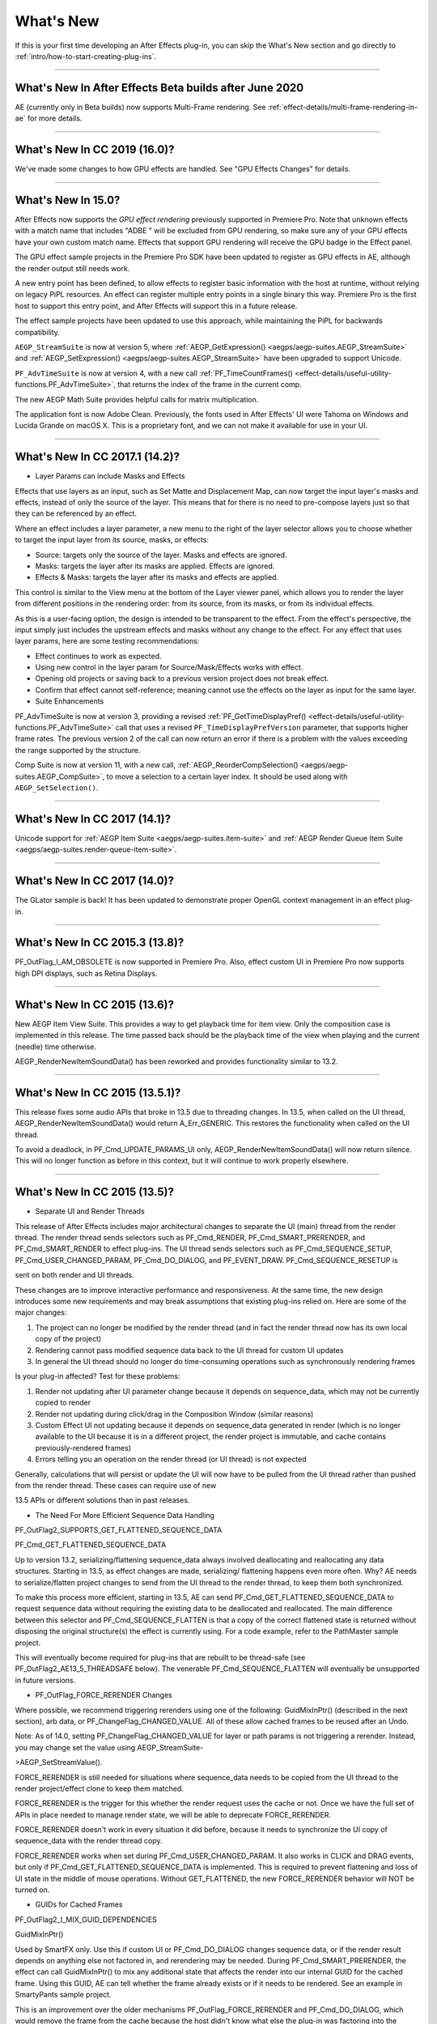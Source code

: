 .. _intro/whats-new:

What's New
################################################################################

If this is your first time developing an After Effects plug-in, you can skip the What's New section and go directly to :ref:`intro/how-to-start-creating-plug-ins`.

----

What's New In After Effects Beta builds after June 2020
================================================================================

AE (currently only in Beta builds) now supports Multi-Frame rendering. See :ref:`effect-details/multi-frame-rendering-in-ae` for more details.

----

What's New In CC 2019 (16.0)?
================================================================================

We've made some changes to how GPU effects are handled. See "GPU Effects Changes" for details.

----

What's New In 15.0?
================================================================================

After Effects now supports the *GPU effect rendering* previously supported in Premiere Pro. Note that unknown effects with a match name that includes "ADBE " will be excluded from GPU rendering, so make sure any of your GPU effects have your own custom match name. Effects that support GPU rendering will receive the GPU badge in the Effect panel.

The GPU effect sample projects in the Premiere Pro SDK have been updated to register as GPU effects in AE, although the render output still needs work.

A new entry point has been defined, to allow effects to register basic information with the host at runtime, without relying on legacy PiPL resources. An effect can register multiple entry points in a single binary this way. Premiere Pro is the first host to support this entry point, and After Effects will support this in a future release.

The effect sample projects have been updated to use this approach, while maintaining the PiPL for backwards compatibility.

``AEGP_StreamSuite`` is now at version 5, where :ref:`AEGP_GetExpression() <aegps/aegp-suites.AEGP_StreamSuite>` and :ref:`AEGP_SetExpression() <aegps/aegp-suites.AEGP_StreamSuite>` have been upgraded to support Unicode.

``PF_AdvTimeSuite`` is now at version 4, with a new call :ref:`PF_TimeCountFrames() <effect-details/useful-utility-functions.PF_AdvTimeSuite>`, that returns the index of the frame in the current comp.

The new AEGP Math Suite provides helpful calls for matrix multiplication.

The application font is now Adobe Clean. Previously, the fonts used in After Effects' UI were Tahoma on Windows and Lucida Grande on macOS X. This is a proprietary font, and we can not make it available for use in your UI.

----

What's New In CC 2017.1 (14.2)?
================================================================================

- Layer Params can include Masks and Effects

Effects that use layers as an input, such as Set Matte and Displacement Map, can now target the input layer's masks and effects, instead of only the source of the layer. This means that for there is no need to pre-compose layers just so that they can be referenced by an effect.

Where an effect includes a layer parameter, a new menu to the right of the layer selector allows you to choose whether to target the input layer from its source, masks, or effects:

- Source: targets only the source of the layer. Masks and effects are ignored.
- Masks: targets the layer after its masks are applied. Effects are ignored.
- Effects & Masks: targets the layer after its masks and effects are applied.

This control is similar to the View menu at the bottom of the Layer viewer panel, which allows you to render the layer from different positions in the rendering order: from its source, from its masks, or from its individual effects.

As this is a user-facing option, the design is intended to be transparent to the effect. From the effect's perspective, the input simply just includes the upstream effects and masks without any change to the effect. For any effect that uses layer params, here are some testing recommendations:

- Effect continues to work as expected.
- Using new control in the layer param for Source/Mask/Effects works with effect.
- Opening old projects or saving back to a previous version project does not break effect.
- Confirm that effect cannot self-reference; meaning cannot use the effects on the layer as input for the same layer.
- Suite Enhancements

PF_AdvTimeSuite is now at version 3, providing a revised :ref:`PF_GetTimeDisplayPref() <effect-details/useful-utility-functions.PF_AdvTimeSuite>` call that uses a revised ``PF_TimeDisplayPrefVersion`` parameter, that supports higher frame rates.
The previous version 2 of the call can now return an error if there is a problem with the values exceeding the range supported by the structure.

Comp Suite is now at version 11, with a new call, :ref:`AEGP_ReorderCompSelection() <aegps/aegp-suites.AEGP_CompSuite>`, to move a selection to a certain layer index.
It should be used along with ``AEGP_SetSelection()``.

----

What's New In CC 2017 (14.1)?
================================================================================

Unicode support for :ref:`AEGP Item Suite <aegps/aegp-suites.item-suite>` and :ref:`AEGP Render Queue Item Suite <aegps/aegp-suites.render-queue-item-suite>`.

----

What's New In CC 2017 (14.0)?
================================================================================

The GLator sample is back! It has been updated to demonstrate proper OpenGL context management in an effect plug-in.

----

What's New In CC 2015.3 (13.8)?
================================================================================

PF_OutFlag_I_AM_OBSOLETE is now supported in Premiere Pro. Also, effect custom UI in Premiere Pro now supports high DPI displays, such as Retina Displays.

----

What's New In CC 2015 (13.6)?
================================================================================

New AEGP Item View Suite. This provides a way to get playback time for item view. Only the composition case is implemented in this release. The time passed back should be the playback time of the view when playing and the current (needle) time otherwise.

AEGP_RenderNewItemSoundData() has been reworked and provides functionality similar to 13.2.

----

What's New In CC 2015 (13.5.1)?
================================================================================

This release fixes some audio APIs that broke in 13.5 due to threading changes. In 13.5, when called on the UI thread, AEGP_RenderNewItemSoundData() would return A_Err_GENERIC. This restores the functionality when called on the UI thread.

To avoid a deadlock, in PF_Cmd_UPDATE_PARAMS_UI only, AEGP_RenderNewItemSoundData() will now return silence. This will no longer function as before in this context, but it will continue to work properly elsewhere.

----

What's New In CC 2015 (13.5)?
================================================================================

- Separate UI and Render Threads

This release of After Effects includes major architectural changes to separate the UI (main) thread from the render thread. The render thread sends selectors such as PF_Cmd_RENDER, PF_Cmd_SMART_PRERENDER, and PF_Cmd_SMART_RENDER to effect plug-ins. The UI thread sends selectors such as PF_Cmd_SEQUENCE_SETUP, PF_Cmd_USER_CHANGED_PARAM, PF_Cmd_DO_DIALOG, and PF_EVENT_DRAW. PF_Cmd_SEQUENCE_RESETUP is

sent on both render and UI threads.

These changes are to improve interactive performance and responsiveness. At the same time, the new design introduces some new requirements and may break assumptions that existing plug-ins relied on. Here are some of the major changes:

1) The project can no longer be modified by the render thread (and in fact the render thread now has its own local copy of the project)
2) Rendering cannot pass modified sequence data back to the UI thread for custom UI updates
3) In general the UI thread should no longer do time-consuming operations such as synchronously rendering frames

Is your plug-in affected? Test for these problems:

1) Render not updating after UI parameter change because it depends on sequence_data, which may not be currently copied to render
2) Render not updating during click/drag in the Composition Window (similar reasons)
3) Custom Effect UI not updating because it depends on sequence_data generated in render (which is no longer available to the UI because it is in a different project, the render project is immutable, and cache contains previously-rendered frames)
4) Errors telling you an operation on the render thread (or UI thread) is not expected

Generally, calculations that will persist or update the UI will now have to be pulled from the UI thread rather than pushed from the render thread. These cases can require use of new

13.5 APIs or different solutions than in past releases.

- The Need For More Efficient Sequence Data Handling

PF_OutFlag2_SUPPORTS_GET_FLATTENED_SEQUENCE_DATA

PF_Cmd_GET_FLATTENED_SEQUENCE_DATA

Up to version 13.2, serializing/flattening sequence_data always involved deallocating and reallocating any data structures. Starting in 13.5, as effect changes are made, serializing/ flattening happens even more often. Why? AE needs to serialize/flatten project changes to send from the UI thread to the render thread, to keep them both synchronized.

To make this process more efficient, starting in 13.5, AE can send PF_Cmd_GET_FLATTENED_SEQUENCE_DATA to request sequence data without requiring the existing data to be deallocated and reallocated. The main difference between this selector and PF_Cmd_SEQUENCE_FLATTEN is that a copy of the correct flattened state is returned without disposing the original structure(s) the effect is currently using. For a code example, refer to the PathMaster sample project.

This will eventually become required for plug-ins that are rebuilt to be thread-safe (see PF_OutFlag2_AE13_5_THREADSAFE below). The venerable PF_Cmd_SEQUENCE_FLATTEN will eventually be unsupported in future versions.

- PF_OutFlag_FORCE_RERENDER Changes

Where possible, we recommend triggering rerenders using one of the following: GuidMixInPtr() (described in the next section), arb data, or PF_ChangeFlag_CHANGED_VALUE. All of these allow cached frames to be reused after an Undo.

Note: As of 14.0, setting PF_ChangeFlag_CHANGED_VALUE for layer or path params is not triggering a rerender. Instead, you may change set the value using AEGP_StreamSuite-

>AEGP_SetStreamValue().

FORCE_RERENDER is still needed for situations where sequence_data needs to be copied from the UI thread to the render project/effect clone to keep them matched.

FORCE_RERENDER is the trigger for this whether the render request uses the cache or not. Once we have the full set of APIs in place needed to manage render state, we will be able to deprecate FORCE_RERENDER.

FORCE_RERENDER doesn't work in every situation it did before, because it needs to synchronize the UI copy of sequence_data with the render thread copy.

FORCE_RERENDER works when set during PF_Cmd_USER_CHANGED_PARAM. It also works in CLICK and DRAG events, but only if PF_Cmd_GET_FLATTENED_SEQUENCE_DATA is implemented. This is required to prevent flattening and loss of UI state in the middle of mouse operations. Without GET_FLATTENED, the new FORCE_RERENDER behavior will NOT be turned on.

- GUIDs for Cached Frames

PF_OutFlag2_I_MIX_GUID_DEPENDENCIES

GuidMixInPtr()

Used by SmartFX only. Use this if custom UI or PF_Cmd_DO_DIALOG changes sequence data, or if the render result depends on anything else not factored in, and rerendering may be needed. During PF_Cmd_SMART_PRERENDER, the effect can call GuidMixInPtr() to mix any additional state that affects the render into our internal GUID for the cached frame. Using this GUID, AE can tell whether the frame already exists or if it needs to be rendered. See an example in SmartyPants sample project.

This is an improvement over the older mechanisms PF_OutFlag_FORCE_RERENDER and PF_Cmd_DO_DIALOG, which would remove the frame from the cache because the host didn't know what else the plug-in was factoring into the rendering. This can also be used rather than PF_OutFlag2_OUTPUT_IS_WATERMARKED.

- Request Frames Asynchronously Without Blocking the UI

PF_OutFlag2_CUSTOM_UI_ASYNC_MANAGER

PF_GetContextAsyncManager() AEGP_CheckoutOrRender_ItemFrame_AsyncManager() AEGP_CheckoutOrRender_LayerFrame_AsyncManager()

For cases where such renders formerly were triggered by side-effect or cancelled implicity

(such as custom UI histogram drawing), and lifetime is less clear from inside the plug-in, use the new "Async Manager" which can handle multiple simultaneous async requests for effect Custom UI and will automatically support interactions with other AE UI behavior.

Note: Async retrieval of frames is preferred for handling passive drawing situations, but not when a user action will update the project state. If you are (1) responding to a specific user click, AND 2) you need to update the project as a result, the synchronous AEGP_RenderAndCheckoutLayerFrame() is recommended.

The new HistoGrid sample in the SDK shows how to do completely asynchronous custom UI DRAW event handling on the UI thread when 1 or more frame renders are needed. e.g. for calculating histograms that are shown in the effect pane. Please note there is still a known bug where drag-changing an upstream param may not refresh the histogram draw until the mouse hovers over it.

- Get Rendered Output of an Effect from its UI

Effects such as keyers or those that draw histograms of post-processed video can retrieve the needed AEGP_LayerRenderOptionsH using the new function AEGP_NewFromDownstreamOfEffect() in AEGP_LayerRenderOptionsSuite. This function may only be called from the UI thread.

- AEGP Usage on Render Thread

We've tightened validation of when AEGP calls could be used dangerously (such as from the wrong thread or making a change to the project state in render). You may see new errors if code is hitting such cases. For example, making these calls on the render thread will result in an error:

suites.UtilitySuite5()->AEGP_StartUndoGroup() suites.StreamSuite2()->AEGP_GetStreamName() suites.StreamSuite2()->AEGP_SetExpressionState() suites.StreamSuite2()->AEGP_SetExpression() suites.StreamSuite2()->AEGP_GetNewLayerStream() suites.StreamSuite2()->AEGP_DisposeStream() suites.EffectSuite3()->AEGP_DisposeEffect() suites.UtilitySuite5()->AEGP_EndUndoGroup()

The solution is to move these calls to the UI thread. Selectors for passive UI updates (such as PF_EVENT_DRAW) are not a place to make changes to project state.

Another example of more strict requirements is AEGP_RegisterWithAEGP(). The documentation has always noted that this function must be called on PF_Cmd_GLOBAL_SETUP. However in previous versions, plug-ins were able to call this function at other times without running into trouble. Not anymore in 13.5! Calling this function at other times can cause crashes!

- PF_Cmd_SEQUENCE_RESETUP Called on UI or Render Thread?

There is now a PF_InFlag_PROJECT_IS_RENDER_ONLY flag that is only valid in PF_Cmd_SEQUENCE_RESETUP that will tell you if the effect instance is for render-only purposes. If so, the project should be treated as completely read-only, and you will not be receiving UI related selectors on that effect instance. This can be used to optimize away any UI-only initialization that render does not need. If this flag is false, you should setup UI as normal. This should not be used to avoid reporting errors in render. Errors in render should be reported as usual via existing SDK mechanisms.

- Changes to Avoid Deadlocks

During development, it was noticed that deadlocks could occur in specific call usage. Seatbelts have been introduced to avoid this. The cases occur in PF_Cmd_UPDATE_PARAMS_UI when using particular calls because of deprecated synchronous behavior in these calls when used in the UI:

In PF_Cmd_UPDATE_PARAMS_UI only, PF_PARAM_CHECKOUT() for layer parameters will behave as before except that it will return a black frame of the same size, etc., rather than actual rendered pixels. Code that used this for enable/disable detection of parameters should still work as before. Code that used this for getting analysis frames, etc. outside of PF_Cmd_UPDATE_PARAMS_UI will work as before.

In PF_Cmd_UPDATE_PARAMS_UI only, PF_GetCurrentState() will now return a random GUID. This will no longer function as before in this context, but it will continue to work properly elsewhere.

The above uses should be rare, but if this affects you please contact us about workarounds.

- Deprecated

AEGP_RenderAndCheckoutFrame() (on the UI Thread). This call should generally not be used on the UI thread since synchronous renders block interactivity.

Use in the render thread is fine. The one case where this may still be useful on the UI thread is a case like a UI button that requires a frame to calculate a parameter which then updates the AE project.

For example, an "Auto Color" button that takes a frame and then adjusts effect params as a result.

A beta of a progress dialog for this blocking operation if it is slow has been implemented, but using this call on the UI thread should be limited to this special cases. The dialog design is not final.

- Flag for Thread-Safe Effects

PF_OutFlag2_AE13_5_THREADSAFE

Plug-ins updated for threading should use this flag to tell AE that the plug-in is expected to be UI thread <> Render thread safe.

This flag tells AE that different threads on different AE project copies can be in the effect at the same time but not accessing the same instance. While multiple render threads are not yet in use, this will be useful in future releases.

- Support for Effect Version greater than 7 (new max is MAJOR version 127)

Effects greater than version 7 will now report properly in 13.5 if built with the current SDK headers. It is possible to use these recompiled effects in AE versions older than 13.5, but internally the version number will wrap modulo 8 (e.g. AE will internally see effect version 8 as version 0).

This can affect the version shown in error dialog display by older AE and affect usage reporting.

Since many older plug-ins were made unloadable in AE with the shift to 64-bit, it should be unlikely this wrapping would cause ambiguity with actual plug-ins in current use (unless these plug-ins have been rapidly increasing version number over the last few years).

However, building with an older SDK and using an 8 or higher version will result in the plug-in reporting an incorrect version to AE, which will then cause mismatch with the PiPL version check for the effect which will have the higher bits set. This is not supported.

If built with an older SDK, you will need to keep the effect version at 7 or below. Increase in version max has been accomplished by adding 4 new higher significant bits to the version that only AE 13.5 and above "sees". These new high version bits are not contiguous with the original, preexisting MAJOR version bits -- just ignore the intermediate bits. The new version layout looks like this in hexadecimal or binary.

0x 3C38 0000

^^ original MAJOR version bits as a hex mask 0-7

^^ new HIGH bits extending the original MAJOR version bits 8-127

0b 0011 1100 0011 1000 0000 0000 0000 0000

^^ ^ original MAJOR version bits as a hex mask 0-7

^^ ^^ ignore / do not use

^^ ^^ new HIGH bits extend the original MAJOR version bits 8-127.

These bits are ignored in AE versions older than 13.5.

- New Installer Hints for macOS

Developers can find paths to the default location of plug-ins, scripts, and presets on macOS X in a new plist file (same as the paths in the Windows registry): /Library/Preferences/ com.Adobe.After Effects.paths.plist

You can use the values in this plist to direct where your installers or scripts write files, in the same way that you would use the paths keys in the registry on Windows: HKEY_LOCAL_MACHINE\SOFTWARE\Adobe\After Effects\13.5

- Work In Progress

AEGP_RenderAndCheckoutLayerFrame_Async() AEGP_CancelAsyncRequest()

This APIs are in progress, and should not be used yet.

----

What's New In CC 2014.1 (13.1)?
================================================================================

PF_CreateNewAppProgressDialog()

It won't open the dialog unless it detects a slow render. (2 seconds timeout).

----

What's New In CC 2014 (13.0)?
================================================================================

Starting in CC 2014, After Effects will now honor a change to a custom UI height made using :ref:`PF_UpdateParamUI <effect-detals/parameter-supervision.PF_ParamUtilSuite>`.

:ref:`AEGP Effect Suite <aegps/aegp-suites.effect-suite>` is now at version 4, adding new functions to work with effect masks. :ref:`AEGP_RenderSuite <aegps/aegp-suites.AEGP_RenderSuite>` is now at version 4, adding a new function ``AEGP_RenderAndCheckoutLayerFrame``, which allows frame checkout of the current

layer with effects applied at non-render time. This is useful for an operation that requires the frame, for example, when a button is clicked and it is acceptable to wait for a moment while it is rendering.

.. note::

  Since it is not asynchronous, it will not solve the general problem where custom UI needs to draw based on the frame.

The layer render options are specified using the new :ref:`AEGP_LayerRenderOptionsSuite <aegps/aegp-suites.AEGP_LayerRenderOptionsSuite>`.

:ref:`intro/other-integration-possibilities.mercury-transmit` plug-ins and :ref:`intro/other-integration-possibilities.html5` are now supported.

----

What's New In CC (12.0)?
================================================================================

Effect names can now be up to 47 characters long, up from 31 characters previously.

We added the :ref:`PF_AngleParamSuite <effect-details/parameters-floating-point-values.PF_AngleParamSuite>`, providing a way to get floating point values for angle parameters. :ref:`PF App Suite <effect-details/useful-utility-functions>` version 5 adds ``PF_AppGetLanguage`` to query the current language so that a plug-in can use the correct language string, as well as several new PF_App_ColorType enum values for new elements whose colors can be queried.

:ref:`AEGP Persistent Data Suite <aegps/aegp-suites.persistent-data-suite>` is now at version 4, adding a new parameter to AEGP_GetApplicationBlob to choose between retrieving several different application blobs. There are also new functions to get/set time and ARGB values.

:ref:`AEGP Composition Suite <aegps/aegp-suites.composition-suite>` is now at version 10, adding new functions to check/modify whether layer names or source names are shown, and whether the blend modes column is shown or not. Also added are new functions to get and set the Motion Blur Adaptive Sample Limit.

:ref:`AEGP Layer Suite <aegps/aegp-suites.layer-suite>` is now at version 8, adding new functions to set/get the layer sampling quality. :ref:`AEGP_CanvasSuite <artisans/artisan-data-types.AEGP_CanvasSuite>` is also now at version 8. The new function ``AEGP_MapCompToLayerTime`` handles time remapping with collapsed or nested comps, unlike AEGP_ConvertCompToLayerTime.

:ref:`AEGP_UtilitySuite <aegps/aegp-suites.AEGP_UtilitySuite>` is now at version 6, adding a new Unicode-aware function: ``AEGP_ReportInfoUnicode``. Another new function, ``AEGP_GetPluginPaths``, provides some useful paths related to the plug-in and the After Effects executable itself.

The behavior for ``AEGP_NewPlaceholderFootageWithPath`` has been updated, so that the file_type should now be properly set, otherwise a warning will appear.

``AEGP_InsertMenuCommand`` can now insert menu items in the File>New submenu.

:ref:`AEGP_IOInSuite <aeios/new-kids-on-the-function-block.AEGP_IOInSuite>` is now at version 5, adding new functions to get/set/clear the native start time, and to get/set the drop-frame setting of footage.

----

What's New In CS6.0.1 (11.0.1)?
================================================================================

New in 11.0.1, the AE effect API version has been incremented to 13.3.

This allows effects to distinguish between 11.0 and 11.0.1.

There is a bug in 11.0 with the Global Performance Cache, when a SmartFX effect uses both ``PF_OutFlag2_AUTOMATIC_WIDE_TIME_INPUT`` & ``PF_OutFlag_NON_PARAM_VARY``.

Calling ``checkout_layer`` during ``PF_Cmd_SMART_PRE_RENDER`` returns empty rects in ``PF_CheckoutResult``.

The workaround is to simply make the call again. This workaround is no longer needed in 11.0.1.

----

What's New In CS6 (11.0)?
================================================================================

We've made several refinements for better parameter UI handling. ``PF_PUI_INVISIBLE`` parameter UI flag is now supported in After Effects, which is useful if your plug-in needs hidden parameters that affect rendering. Now when a plug-in disables a parameter using :ref:`PF_UpdateParamUI <effect-detals/parameter-supervision.PF_ParamUtilSuite>`, we now save that state in the UI flags so that the plug-in can check the flag in the future to see if it is disabled. A new flag, ``PF_ParamFlag_SKIP_REVEAL_WHEN_UNHIDDEN``, allows a parameter to be unhidden without twirling open any parents and without scrolling the parameter into view in the Effect Controls panel and the Timeline panel.

Effects that render a watermark over the output when the plug-in is in trial mode can now tell After Effects whether watermark rendering mode is on or off, using the new ``PF_OutFlag2_OUTPUT_IS_WATERMARKED``.

The new Global Performance Cache means you must tell After Effects to discard old cached frames :ref:`when changing your effect's rendering <effect-details/tips-tricks.caching-behavior>`.

We've removed ``PF_HasParamChanged`` and ``PF_HaveInputsChangedOverTimeSpan``, providing :ref:`PF_AreStatesIdentical <effect-detals/parameter-supervision.PF_ParamUtilSuite>` instead.

Effects that provide custom UI can now receive ``PF_Event_MOUSE_EXITED``, to gain notification that the mouse exited the layer or comp panel. ``PF_ParamUtilsSuite`` is now at version 3.

``PF_GET_PLATFORM_DATA`` now has new selectors for getting the wide character path of the executable and resource file: ``PF_PlatData_EXE_FILE_PATH_W`` and ``PF_PlatData_RES_FILE_PATH_W``. The previous non-wide selectors are now deprecated.

3D is a major theme of AE CS6. A new ``AEGP_LayerFlag_ENVIRONMENT_LAYER`` has been added. Many new :ref:`layer streams <aegps/aegp-suites.stream-suite>` were added.

Additionally, ``AEGP_LayerStream_SPECULAR_COEFF`` was renamed to ``AEGP_LayerStream_SPECULAR_INTENSITY``, ``AEGP_LayerStream_SHININESS_COEFF`` was renamed to ``AEGP_LayerStream_SPECULAR_SHININESS``, and ``AEGP_LayerStream_METAL_COEFF`` was renamed to just ``AEGP_LayerStream_METAL``.

A new suite, :ref:`AEGP_RenderQueueMonitorSuite <aegps/aegp-suites.render-queue-monitor-suite>`, provides all the info a render queue manager needs to figure out what is happening at any point in a render.

:ref:`AEGP Mask Suite <aegps/aegp-suites.mask-suite>` is now at version 6, and provides functions to get and set the mask feather falloff type. :ref:`AEGP Mask Outline Suite <aegps/aegp-suites.mask-outline-suite>` is now at version 3, and provides access to get and set mask outline feather information.

Effects that depend on masks now have a new flag available, ``PF_OutFlag2_DEPENDS_ON_UNREFERENCED_MASKS``.

:ref:`AEGP Composition Suite <aegps/aegp-suites.composition-suite>` is now at version 9. AEGP_CreateTextLayerInComp and

AEGP_CreateBoxTextLayerInComp now have a new parameter, select_new_layerB.

:ref:`AEGP Render Suite <aegps/aegp-suites.render-suite>` is now at version 3, adding a new function to get the GUID for a render receipt.

Finally, we have added two new read-only :ref:`Dynamic Stream <aegps/aegp-suites.dynamic-stream-suite>` flags: ``AEGP_DynStreamFlag_SHOWN_WHEN_EMPTY`` and ``AEGP_DynStreamFlag_SKIP_REVEAL_WHEN_UNHIDDEN``.

For effects running in Premiere Pro CS6, we have added the ability to get 32-bit float and YUV frames from ``PF_CHECKOUT_PARAM``.

----

...and what was new before CS6?
================================================================================

For history this far back, see obsolete copies of the SDK (which we don't provide; if someone wants you do develop for antique software, they'd best provide the SDK).
